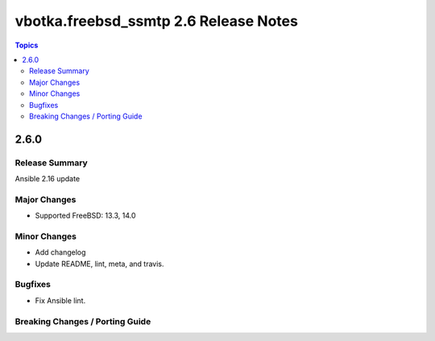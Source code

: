 ======================================
vbotka.freebsd_ssmtp 2.6 Release Notes
======================================

.. contents:: Topics


2.6.0
=====

Release Summary
---------------
Ansible 2.16 update

Major Changes
-------------
* Supported FreeBSD: 13.3, 14.0

Minor Changes
-------------
* Add changelog
* Update README, lint, meta, and travis.

Bugfixes
--------
* Fix Ansible lint.

Breaking Changes / Porting Guide
--------------------------------
